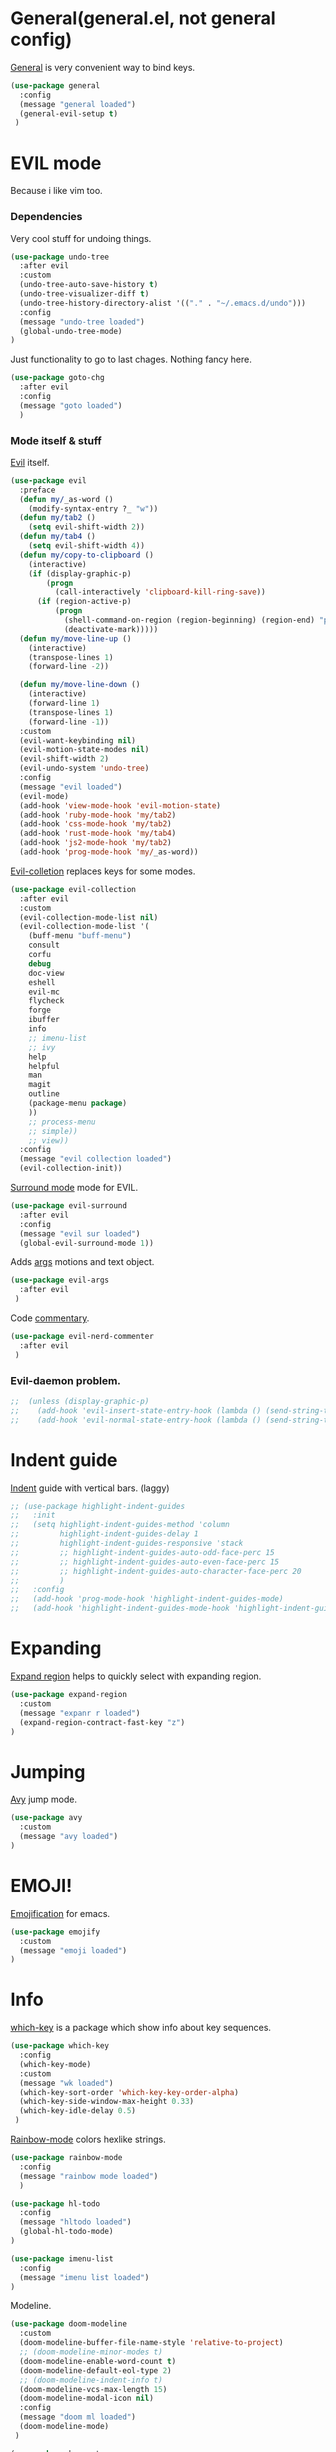 #+PROPERTY: header-args:emacs-lisp :noweb-ref packages

* General(general.el, not general config)

[[https://github.com/noctuid/general.el][General]] is very convenient way to bind keys.

#+BEGIN_SRC emacs-lisp
(use-package general
  :config
  (message "general loaded")
  (general-evil-setup t)
 )
#+END_SRC

* EVIL mode
Because i like vim too.
*** Dependencies
Very cool stuff for undoing things.

#+BEGIN_SRC emacs-lisp
(use-package undo-tree
  :after evil
  :custom
  (undo-tree-auto-save-history t)
  (undo-tree-visualizer-diff t)
  (undo-tree-history-directory-alist '(("." . "~/.emacs.d/undo")))
  :config
  (message "undo-tree loaded")
  (global-undo-tree-mode)
)
#+END_SRC

Just functionality to go to last chages. Nothing fancy here.

#+BEGIN_SRC emacs-lisp
(use-package goto-chg
  :after evil
  :config
  (message "goto loaded")
  )
#+END_SRC

*** Mode itself & stuff

[[https://github.com/emacs-evil/evil][Evil]] itself.

#+BEGIN_SRC emacs-lisp
(use-package evil
  :preface
  (defun my/_as-word ()
    (modify-syntax-entry ?_ "w"))
  (defun my/tab2 ()
    (setq evil-shift-width 2))
  (defun my/tab4 ()
    (setq evil-shift-width 4))
  (defun my/copy-to-clipboard ()
    (interactive)
    (if (display-graphic-p)
        (progn
          (call-interactively 'clipboard-kill-ring-save))
      (if (region-active-p)
          (progn
            (shell-command-on-region (region-beginning) (region-end) "pbcopy")
            (deactivate-mark)))))
  (defun my/move-line-up ()
    (interactive)
    (transpose-lines 1)
    (forward-line -2))

  (defun my/move-line-down ()
    (interactive)
    (forward-line 1)
    (transpose-lines 1)
    (forward-line -1))
  :custom
  (evil-want-keybinding nil)
  (evil-motion-state-modes nil)
  (evil-shift-width 2)
  (evil-undo-system 'undo-tree)
  :config
  (message "evil loaded")
  (evil-mode)
  (add-hook 'view-mode-hook 'evil-motion-state)
  (add-hook 'ruby-mode-hook 'my/tab2)
  (add-hook 'css-mode-hook 'my/tab2)
  (add-hook 'rust-mode-hook 'my/tab4)
  (add-hook 'js2-mode-hook 'my/tab2)
  (add-hook 'prog-mode-hook 'my/_as-word))
#+END_SRC

[[https://github.com/emacs-evil/evil-collection][Evil-colletion]] replaces keys for some modes.

#+BEGIN_SRC emacs-lisp
(use-package evil-collection
  :after evil
  :custom
  (evil-collection-mode-list nil)
  (evil-collection-mode-list '(
    (buff-menu "buff-menu")
    consult
    corfu
    debug
    doc-view
    eshell
    evil-mc
    flycheck
    forge
    ibuffer
    info
    ;; imenu-list
    ;; ivy
    help
    helpful
    man
    magit
    outline
    (package-menu package)
    ))
    ;; process-menu
    ;; simple))
    ;; view))
  :config
  (message "evil collection loaded")
  (evil-collection-init))
#+END_SRC

[[https://github.com/emacs-evil/evil-surround][Surround mode]] mode for EVIL.

#+BEGIN_SRC emacs-lisp
(use-package evil-surround
  :after evil
  :config
  (message "evil sur loaded")
  (global-evil-surround-mode 1))
#+END_SRC

Adds [[https://github.com/wcsmith/evil-arg][args]] motions and text object.

#+BEGIN_SRC emacs-lisp
(use-package evil-args
  :after evil
 )
#+END_SRC

Code [[https://github.com/redguardtoo/evil-nerd-commenter][commentary]].

#+BEGIN_SRC emacs-lisp
(use-package evil-nerd-commenter
  :after evil
 )
#+END_SRC

*** Evil-daemon problem.
:PROPERTIES:
:CUSTOM_ID: evil-daemon
:END:

#+BEGIN_SRC emacs-lisp
;;  (unless (display-graphic-p)
;;    (add-hook 'evil-insert-state-entry-hook (lambda () (send-string-to-terminal "\033[5 q"))) ;; set cursor to bar
;;    (add-hook 'evil-normal-state-entry-hook (lambda () (send-string-to-terminal "\033[0 q"))))) ;; set cursor to block
#+END_SRC

* Indent guide

[[https://github.com/DarthFennec/highlight-indent-guides][Indent]] guide with vertical bars. (laggy)

#+BEGIN_SRC emacs-lisp
;; (use-package highlight-indent-guides
;;   :init
;;   (setq highlight-indent-guides-method 'column
;;         highlight-indent-guides-delay 1
;;         highlight-indent-guides-responsive 'stack
;;         ;; highlight-indent-guides-auto-odd-face-perc 15
;;         ;; highlight-indent-guides-auto-even-face-perc 15
;;         ;; highlight-indent-guides-auto-character-face-perc 20
;;         )
;;   :config
;;   (add-hook 'prog-mode-hook 'highlight-indent-guides-mode)
;;   (add-hook 'highlight-indent-guides-mode-hook 'highlight-indent-guides-auto-set-faces))
#+END_SRC

* Expanding

[[https://github.com/magnars/expand-region.el][Expand region]] helps to quickly select with expanding region.

#+BEGIN_SRC emacs-lisp
(use-package expand-region
  :custom
  (message "expanr r loaded")
  (expand-region-contract-fast-key "z")
)
#+END_SRC

* Jumping

[[https://github.com/abo-abo/avy][Avy]] jump mode.

#+BEGIN_SRC emacs-lisp
(use-package avy
  :custom
  (message "avy loaded")
)
#+END_SRC

* EMOJI!

[[https://github.com/iqbalansari/emacs-emojify][Emojification]] for emacs.

#+BEGIN_SRC emacs-lisp
(use-package emojify
  :custom
  (message "emoji loaded")
)
#+END_SRC

* Info

[[https://github.com/justbur/emacs-which-key][which-key]] is a package which show info about key sequences.

#+BEGIN_SRC emacs-lisp
(use-package which-key
  :config
  (which-key-mode)
  :custom
  (message "wk loaded")
  (which-key-sort-order 'which-key-key-order-alpha)
  (which-key-side-window-max-height 0.33)
  (which-key-idle-delay 0.5)
 )
#+END_SRC

[[https://github.com/emacsmirror/rainbow-mode][Rainbow-mode]] colors hexlike strings.

#+BEGIN_SRC emacs-lisp
(use-package rainbow-mode
  :config
  (message "rainbow mode loaded")
  )
#+END_SRC

#+BEGIN_SRC emacs-lisp
(use-package hl-todo
  :config
  (message "hltodo loaded")
  (global-hl-todo-mode)
)

(use-package imenu-list
  :config
  (message "imenu list loaded")
)
#+END_SRC

Modeline.

#+BEGIN_SRC emacs-lisp
(use-package doom-modeline
  :custom
  (doom-modeline-buffer-file-name-style 'relative-to-project)
  ;; (doom-modeline-minor-modes t)
  (doom-modeline-enable-word-count t)
  (doom-modeline-default-eol-type 2)
  ;; (doom-modeline-indent-info t)
  (doom-modeline-vcs-max-length 15)
  (doom-modeline-modal-icon nil)
  :config
  (message "doom ml loaded")
  (doom-modeline-mode)
 )

(use-package keycast
  :after doom-modeline
  :commands keycast-mode
  :config
  (message "keycast loaded")
  (define-minor-mode keycast-mode
    "Show current command and its key binding in the mode line."
    :global t
    (if keycast-mode
        (progn
          (add-hook 'pre-command-hook 'keycast--update t)
          (add-to-list 'global-mode-string '("" keycast-mode-line " ")))
      (remove-hook 'pre-command-hook 'keycast--update)
      (setq global-mode-string (remove '("" keycast-mode-line " ") global-mode-string))))
  (keycast-mode)
 )

(use-package minions
  :after doom-modeline
  :custom
  (minions-mode-line-lighter ">>>")
  (minions-prominent-modes '(flycheck-mode projectile-mode lsp-mode))
  (minions-available-modes nil)
  :config
  (message "monions loaded")
  (minions-mode 1)
)
#+END_SRC

[[https://github.com/elpa-host/goto-line-preview][Goto-line]] preview.

#+BEGIN_SRC emacs-lisp
(use-package goto-line-preview
  :config
  (message "goto-line-preview loaded")
  (general-define-key
    [remap goto-line] 'goto-line-preview))
#+END_SRC

* Better help

#+BEGIN_SRC emacs-lisp
(use-package helpful
)
#+END_SRC

* Search

Try [[https://github.com/minad/vertico][vertico]] & [[https://github.com/minad/consult][consult]].

#+BEGIN_SRC emacs-lisp
(use-package vertico
  :custom
  (vertico-cycle t)
  :config
  (message "vertico loaded")
  (vertico-mode)
)
(use-package consult
  :preface
  (defun my/grep-word-visual ()
    (interactive)
    (consult-ripgrep (projectile-project-root) (buffer-substring
      (evil-range-beginning (evil-visual-range))
      (evil-range-end (evil-visual-range)))))
  (defun my/grep-word ()
    (interactive)
    (consult-ripgrep (projectile-project-root) (thing-at-point 'word)))
  (defun my/consult-word ()
    (interactive)
    (consult-line (thing-at-point 'word)))
  :custom
  (register-preview-delay 0)
  (register-preview-function #'consult-register-format)
  (consult-ripgrep-command "rg --null --smart-case --line-buffered --color=always --max-columns=500\
    --no-heading --line-number . -e ARG OPTS")
  (consult-project-root-function #'projectile-project-root)
  (consult-preview-key 'any)
  :config
  (message "consult loaded")
  (advice-add #'register-preview :override #'consult-register-window)
  (autoload 'projectile-project-root "projectile")
)

(use-package orderless
  :custom
  (completion-styles '(orderless basic))
  (completion-category-defaults nil)
  (completion-category-overrides '((file (styles . (partial-completion)))))
)
#+END_SRC

*** Enhancements

#+BEGIN_SRC emacs-lisp
(use-package prescient
  :config
  (message "prescient loaded")
)

(use-package vertico-prescient
  :after (vertico prescient)
  :config
  (message "vp loaded")
  (prescient-persist-mode)
  (vertico-prescient-mode)
)

(use-package savehist
  :config
  (savehist-mode))

(use-package embark-consult
  :hook
  (embark-collect-mode . embark-consult-preview-minor-mode)
  :config
  (message "embark-consult loaded")
)

(use-package consult-flycheck
  :after (consult flychek)
)

(use-package marginalia
  :config
  (marginalia-mode)
)
(use-package embark
  :custom
  (embark-action-indicator
    (lambda (map &optional _target)
      (which-key--show-keymap "Embark" map nil nil 'no-paging)
      #'which-key--hide-popup-ignore-command)
    embark-become-indicator embark-action-indicator)
  :preface
  (defun store-action-key+cmd (cmd)
    (setq keycast--this-command-keys (this-single-command-keys)
          keycast--this-command cmd))
  (defun force-keycast-update (&rest _)
    (force-mode-line-update t))
  :config
  (message "embark loaded")
  (advice-add 'embark-keymap-prompter :filter-return #'store-action-key+cmd)
  (dolist (cmd '(embark-act embark-act-noexit embark-become))
    (advice-add cmd :before #'force-keycast-update))
)
#+END_SRC

* Org stuff

Just for org-mode config.

#+BEGIN_SRC emacs-lisp
(use-package org
  :straight nil
  :demand t
  :custom
  (org-src-tab-acts-natively nil)
  (org-confirm-babel-evaluate nil)
  :config
  (message "org loaded")
  (org-babel-do-load-languages
    'org-babel-load-languages
    '(
      (ruby . t)
      (emacs-lisp . t)
    )
  )
)

(use-package org-auto-tangle
  :hook (org-mode . org-auto-tangle-mode)
)

(use-package org-appear
  :custom
  (org-appear-autosubmarkers t)
  (org-appear-autoentities t)
  (org-appear-autolinks t)
  (org-appear-autokeywords t)
  (org-appear-delay 0.1)
  (org-appear-trigger 'manual)
  :hook
  (org-mode . org-appear-mode)
  :config
  (message "org-app loaded")
  (add-hook 'org-mode-hook (lambda ()
                           (add-hook 'evil-insert-state-entry-hook
                                     #'org-appear-manual-start
                                     nil
                                     t)
                           (add-hook 'evil-insert-state-exit-hook
                                     #'org-appear-manual-stop
                                     nil
                                     t)))
)

(use-package org-modern
  :hook
  (org-mode . org-modern-mode)
  (org-agenda-finalize . org-modern-agenda)
  :custom
  (org-modern-block-name nil)
  (org-auto-align-tags nil)
  (org-tags-column 0)
  (org-catch-invisible-edits 'show-and-error)
  (org-special-ctrl-a/e t)
  (org-insert-heading-respect-content t)

  ;; Org styling, hide markup etc.
  (org-hide-emphasis-markers t)
  (org-pretty-entities t)
  (org-ellipsis " ▾")

  ;; Agenda styling
  (org-agenda-tags-column 0)
  (org-agenda-block-separator ?─)
  (org-agenda-time-grid
  '((daily today require-timed)
    (800 1000 1200 1400 1600 1800 2000)
    " ┄┄┄┄┄ " "┄┄┄┄┄┄┄┄┄┄┄┄┄┄┄"))
  (org-agenda-current-time-string "⭠ now ─────────────────────────────────────────────────")
  :config
  (message "org-m loaded")
)

(defun my/org-mode-visual-fill ()
  (setq visual-fill-column-width 110
        visual-fill-column-enable-sensible-window-split t
        visual-fill-column-center-text t)
  (visual-fill-column-mode)
  (display-line-numbers-mode 0)
  (org-indent-mode)
  (visual-line-mode)
)

(use-package visual-fill-column
  :straight (:host codeberg :repo "joostkremers/visual-fill-column")
  :hook (org-mode . my/org-mode-visual-fill)
 )
#+END_SRC

Pretty bullets.

#+BEGIN_SRC emacs-lisp
;; (use-package org-bullets
;;   :custom
;;   (org-bullets-bullet-list '("∙"))
;;   :config
;;   (add-hook 'org-mode-hook 'org-bullets-mode))
#+END_SRC

* Projectile

[[https://docs.projectile.mx/en/latest][Projects]], projects everywhere.

#+BEGIN_SRC emacs-lisp
(use-package projectile
  :preface
  (defun my/projectile-ranger ()
    "Use ranger instead of dired"
    (interactive)
    (ranger (projectile-ensure-project (projectile-project-root))))
  :custom
  (projectile-enable-caching t)
  (projectile-completion-system 'default)
  (projectile-require-project-root nil)
  (projectile-switch-project-action 'my/projectile-ranger)
  :config
  (message "projectile loaded")
  (projectile-mode)
  ;; (projectile-register-project-type 'npm '("package.json")
  ;;                                   :project-file "package.json"
  ;;                                   :compile "npm install"
  ;;                                   :test "npm test"
  ;;                                   :run "npm run start_dev"
  ;;                                   :test-suffix ".spec")
 )
#+END_SRC

* Magit

I heard [[https://github.com/magit/magit][magit]] to be best git client. Let's see.

[[https://magit.vc/manual/ghub/Storing-a-Token.html][Forge storing token doc]].
[[https://magit.vc/manual/forge/Usage.html#Usage][Usage doc]].

#+BEGIN_SRC emacs-lisp
(use-package magit
  :commands magit-status
  :config
  (message "magit loaded")
)

(use-package git-timemachine
  :straight (:host github :repo "emacsmirror/git-timemachine")
 )

(use-package forge
  :after magit
  :config
  (add-to-list 'forge-alist
                '("gitlab.netology.ru"
                  "gitlab.netology.ru/api/v4"
                  "glneto"
                  forge-gitlab-repository))
  :config
  (message "forge loaded")
)
#+END_SRC

Gitgutter

#+BEGIN_SRC emacs-lisp
(use-package git-gutter
  :config
  (global-git-gutter-mode t)
  :diminish
  git-gutter-mode)
#+END_SRC

* Ranger

[[https://github.com/ralesi/ranger.el][Ranger]] is for dired.

#+BEGIN_SRC emacs-lisp
(use-package ranger
  :commands ranger
  :custom
  (ranger-show-hidden 'prefer)
  :config
  (message "ranger loaded")
  (add-to-list 'ranger-prefer-regexp "^\\.")
  (ranger-override-dired-mode 'ranger)
  (add-hook 'ranger-mode-hook 'all-the-icons-dired-mode)
)
#+END_SRC

Icons for dired and ranger.

#+BEGIN_SRC emacs-lisp
(use-package all-the-icons
  )
(use-package all-the-icons-dired
  )
#+END_SRC

* Cursors

Evil [[https://github.com/gabesoft/evil-mc][multicursor]].

#+BEGIN_SRC emacs-lisp
(use-package evil-mc
  :after evil
  :config
  (global-evil-mc-mode)
  )
#+END_SRC

Cursor highlighting.

#+BEGIN_SRC emacs-lisp
(use-package beacon
  :custom
  (beacon-blink-when-focused t)
  (beacon-color "#ee6bff")
  (beacon-blink-duration 0.5)
  (beacon-size 70)
  (beacon-blink-when-point-moves-vertically 15)
  :config
  (beacon-mode)
)
#+END_SRC

* Autocomplete

[[https://github.com/minad/corfu][Corfu]] seems like one.

#+BEGIN_SRC emacs-lisp
(use-package corfu-prescient
  :after (corfu prescient)
)
(use-package corfu
  :preface
  (defun corfu-enable-always-in-minibuffer ()
  "Enable Corfu in the minibuffer if Vertico is not active."
  (unless (bound-and-true-p vertico--input)
    (corfu-mode 1)))
  :custom
  (corfu-auto t)
  (corfu-auto-prefix 0)
  (corfu-auto-delay 0.1)
  (corfu-echo-documentation 0.25)
  (corfu-cycle t)
  :config
  (message "corfu loaded")
  (global-corfu-mode)
  (corfu-prescient-mode 1)
  (add-hook 'minibuffer-setup-hook #'corfu-enable-always-in-minibuffer 1)
)
#+END_SRC

* Parentheses

[[https://github.com/tsdh/highlight-parentheses.el][Highlight]] matching parentheses.

#+BEGIN_SRC emacs-lisp
(use-package highlight-parentheses
  :hook ((ruby-mode
          emacs-lisp-mode
          lisp-mode) . highlight-parentheses-mode)
  :custom
  (hl-paren-colors '("magenta1" "DeepSkyBlue1" "goldenrod2" "black"))
)
#+END_SRC

[[https://github.com/Fanael/rainbow-delimiters][Rainbow]] delimeters.

#+BEGIN_SRC emacs-lisp
(use-package rainbow-delimiters
  :hook
  (prog-mode-hook . rainbow-delimiters-mode)
 )
#+END_SRC

* Awesome tabs and pairs

[[https://github.com/manateelazycat/awesome-tab][Awesome tab]] for tabs.

Author doesn't like melpa, so I have to git clone that stuff and update by pulling.

#+BEGIN_SRC emacs-lisp
(use-package awesome-tab
  :straight (:host github :repo "manateelazycat/awesome-tab")
  :custom
  (awesome-tab-style 'alternate)
        ;; awesome-tab-background-color "#282a36")
  (awesome-tab-height 120)
  (awesome-tab-active-bar-height 20)
  :custom-face
  (awesome-tab-unselected ((t :background "#8BE9FD")))
  (awesome-tab-selected ((t :background "#bd93f9")))
  :config
  (awesome-tab-mode)
)
#+END_SRC

He also created [[https://github.com/manateelazycat/awesome-pair][awesome pair]].

#+BEGIN_SRC emacs-lisp
(use-package awesome-pair
  :straight (:host github :repo "manateelazycat/awesome-pair")
  :config
  (dolist (modes (list
                'haskell-mode-hook
                'emacs-lisp-mode-hook
                'lisp-interaction-mode-hook
                'lisp-mode-hook
                'ruby-mode-hook
                ))
    (add-hook modes #'(lambda () (awesome-pair-mode 1))))
)
#+END_SRC

* Term

Eshell config.

#+BEGIN_SRC emacs-lisp
(use-package eshell
  :straight nil
  :preface
  (defun my/eshell ()
    (interactive)
    (eshell '(-1)))
  ;; :config
  ;; (add-hook
  ;;   'eshell-mode-hook
  ;;   (lambda ()
  ;;     (setq pcomplete-cycle-completions nil)))
)
#+END_SRC

[[https://github.com/dieggsy/esh-autosuggest/][Eshell]] autosuggest.

#+BEGIN_SRC emacs-lisp
;; (use-package esh-autosuggest
;;   :hook (eshell-mode . esh-autosuggest-mode))
#+END_SRC

Term extra info.

#+BEGIN_SRC emacs-lisp
(use-package eshell-prompt-extras
  :after eshell
  :custom
  (eshell-highlight-prompt nil)
  (eshell-prompt-function 'epe-theme-lambda)
  :config
  (autoload 'epe-theme-lambda "eshell-prompt-extras")
 )
#+END_SRC

* Visual killring

[[https://github.com/browse-kill-ring/browse-kill-ring][Visual killring]] extension.

#+BEGIN_SRC emacs-lisp
(use-package browse-kill-ring
  :config
  (add-hook 'browse-kill-ring-hook 'evil-normal-state)
)
#+END_SRC

* LSP

Experimenting with [[https://github.com/emacs-lsp/lsp-mode][lsp-mode]].

#+BEGIN_SRC emacs-lisp
(use-package lsp-mode
  :hook
  (
    (typescript-mode . lsp)
    (rust-mode . lsp)
    (ruby-mode . lsp)
    (lsp-mode . lsp-enable-which-key-integration)
    (lsp-completion-mode . my/lsp-mode-setup-completion)
  )
  :preface
  (defun my/lsp-mode-setup-completion ()
    (setf (alist-get 'styles (alist-get 'lsp-capf completion-category-defaults))
      '(flex)))
  :custom
  (lsp-enable-snippet nil)
  (lsp-auto-guess-root t)
  (lsp-completion-provider :none)
  (lsp-modeline-diagnostics-enable t)
  (lsp-dired-mode t)
  (lsp-before-save-edits t)
  (lsp-disabled-clients '(eslint))
  (lsp-modeline-diagnostics-scope :project)
  (lsp-rust-analyzer-cargo-watch-command "clippy")
  (lsp-rust-analyzer-display-chaining-hints t)
  (lsp-rust-analyzer-display-closure-return-type-hints t)
  (lsp-rust-analyzer-display-reborrow-hints t)
  (lsp-rust-analyzer-display-lifetime-elision-hints-enable "skip_trivial")
  (lsp-rust-analyzer-server-display-inlay-hints t)
        ;; lsp-auto-configure nil
  :config
  (message "lsp loaded")
)
#+END_SRC

#+BEGIN_SRC emacs-lisp
(use-package dap-mode
  :after lsp-mode
  :config
  (message "dap loaded")
  (dap-auto-configure-mode)
)
#+END_SRC

Comes with [[https://github.com/emacs-lsp/lsp-ui][lsp-ui]].

#+BEGIN_SRC emacs-lisp
(use-package lsp-ui
  :after lsp-mode
  :custom
  (lsp-ui-doc-enable nil)
  (lsp-ui-sideline-show-hover t)
  :config
  (message "lsp ui loaded")
  (add-hook 'lsp-mode-hook 'lsp-ui-mode)
  (add-hook 'haskell-mode-hook 'flycheck-mode)
  (add-hook 'ruby-mode-hook 'flycheck-mode)
  (add-hook 'js2-mode-hook 'flycheck-mode)
)
#+END_SRC

#+BEGIN_SRC emacs-lisp
(use-package consult-lsp
  :after (lsp-mode consult)
)
#+END_SRC

#+BEGIN_SRC emacs-lisp
(use-package lsp-haskell
  :after lsp-mode
  :custom
  (message "lsp haskell loaded")
  (lsp-haskell-process-path-hie "hie-wrapper")
)
#+END_SRC

* Lint

[[https://www.flycheck.org/en/latest/][Flycheck]] is good.

#+BEGIN_SRC emacs-lisp
(use-package flycheck
  :preface
  (defun my/inner-fix (executable refactor-command)
    (let* (
           (fixing-filename (buffer-file-name))
           (my-shell-command (format "%s %s %s" executable refactor-command fixing-filename))
      )
      (message (concat "fixing the " fixing-filename))
      (message (concat "with " my-shell-command))
      (with-temp-buffer
        (async-shell-command my-shell-command))))

  (defun my/hlint-fix-buffer ()
    (my/inner-fix flycheck-haskell-hlint-executable "--refactor --refactor-options='-i' "))

  (defun my/rubocop-fix-buffer ()
    (my/inner-fix flycheck-ruby-rubocop-executable "-A"))

  (defun my/fix-buffer ()
    (interactive)
    (cond ((equal major-mode 'haskell-mode) (my/hlint-fix-buffer))
          ((equal major-mode 'ruby-mode) (my/rubocop-fix-buffer))
    ))

  (defun my/rubocop-fix-file-and-revert ()
    (interactive)
    (my/fix-buffer))
    ;; (revert-buffer t t))

  (defun my/eslint-from-node-modules ()
    "function to find eslint in project folder, not globally"
    (let ((root (locate-dominating-file
                 (or (buffer-file-name) default-directory)
                 (lambda (dir)
                   (let ((eslint (expand-file-name "node_modules/.bin/eslint" dir)))
                     (and eslint (file-executable-p eslint)))))))
      (when root
        (let ((eslint (expand-file-name "node_modules/.bin/eslint" root)))
          (setq-local flycheck-javascript-eslint-executable eslint)))))
  (defun my/tslint-from-node-modules ()
    "function to find tslint in project folder, not globally"
    (let ((root (locate-dominating-file
                 (or (buffer-file-name) default-directory)
                 (lambda (dir)
                   (let ((tslint (expand-file-name "node_modules/.bin/tslint" dir)))
                     (and tslint (file-executable-p tslint)))))))
      (when root
        (let ((tslint (expand-file-name "node_modules/.bin/tslint" root)))
          (setq-local flycheck-typescript-tslint-executable tslint)))))
  :custom
  (flycheck-ruby-rubocop-executable "rubocop")
  (flycheck-haskell-hlint-executable "hlint")
  :config
  (message "flycheck loaded")
  (global-flycheck-mode)
  (add-hook 'flycheck-mode-hook 'my/eslint-from-node-modules)
  (add-hook 'flycheck-mode-hook 'my/tslint-from-node-modules)
  ;; (add-hook 'flycheck-mode-hook 'ggtags-mode)
  )
#+END_SRC

* Programming

#+BEGIN_SRC emacs-lisp
(use-package protobuf-mode
)
#+END_SRC

MD mode

#+BEGIN_SRC emacs-lisp
(use-package markdown-mode
  :mode ("\\.md\\'" . gfm-mode)
  :custom
  (markdown-command "pandoc")
)
#+END_SRC

[[https://github.com/yoshiki/yaml-mode][Yaml]] mode.

#+BEGIN_SRC emacs-lisp
(use-package yaml-mode
)
#+END_SRC

[[https://github.com/slim-template/emacs-slim][Slim]].

#+BEGIN_SRC emacs-lisp
(use-package slim-mode
  )
#+END_SRC

Rust.

#+BEGIN_SRC emacs-lisp
(use-package rust-mode
  :custom
  (rust-format-on-save t)
  (rust-indent-offset 4)
)
#+END_SRC


Becuse i'm interested in haskell.

#+BEGIN_SRC emacs-lisp
(use-package haskell-mode
  :mode
    ("\\.l?hs\\'" . haskell-mode)
  :custom
  (haskell-tags-on-save t)
  (hout-query t)
  (haskell-process-type 'stack-ghci)
  (haskell-stylish-on-save t)
  (haskell-compile-cabal-build-command "stack build")
  :config
  (add-hook 'haskell-mode-hook 'haskell-auto-insert-module-template)
  (add-hook 'haskell-mode-hook 'interactive-haskell-mode)
)
#+END_SRC

Irony for C.

#+BEGIN_SRC emacs-lisp
(use-package irony
  :hook (c-mode . irony-mode))
#+END_SRC

And sometimes need to work with js.

#+BEGIN_SRC emacs-lisp
(use-package js2-mode
  :mode "\\.js\\'"
  :custom
  (js-indent-level 2)
  :config
  (add-hook 'js2-mode-hook 'js2-mode-hide-warnings-and-errors)
  (setq-default js2-strict-trailing-comma-warning nil))
#+END_SRC

And ts

#+BEGIN_SRC emacs-lisp
(use-package typescript-mode
  :mode "\\.tsx?\\'"
  :custom
  (typescript-indent-level 2)
  )
#+END_SRC

And rjsx.

#+BEGIN_SRC emacs-lisp
(use-package rjsx-mode
  )
#+END_SRC

Ruby mode settings.

This code adds car regexg to cdr face family. Basically car gets style of cdr.
Oh, and this chages apply to ruby-mode.

#+BEGIN_SRC emacs-lisp
;; (font-lock-add-keywords 'ruby-mode
;;     '(("FOOD" . font-lock-function-name-face)))
#+END_SRC

#+BEGIN_SRC emacs-lisp
(use-package ruby-mode
  :straight nil
  :custom
  (ruby-insert-encoding-magic-comment nil)
  :config
  (font-lock-add-keywords 'ruby-mode
        '(("\\([A-Z][a-z]*?\\)\(.*?\)" 1 font-lock-function-name-face))))
#+END_SRC

#+BEGIN_SRC emacs-lisp
(use-package ruby-end
)
#+END_SRC

Pry.

#+BEGIN_SRC emacs-lisp
(use-package inf-ruby
)
#+END_SRC

#+BEGIN_SRC emacs-lisp
(use-package rspec-mode
  :custom
  (rspec-use-spring-when-possible nil)
  (rspec-use-zeus-when-possible nil)
  :config
  (add-hook 'after-init-hook 'inf-ruby-switch-setup)
)
#+END_SRC

Clojure cider

#+BEGIN_SRC emacs-lisp
(use-package cider
)
#+END_SRC

* Writing

[[https://github.com/bnbeckwith/writegood-mode][Write Good]].

#+BEGIN_SRC emacs-lisp
(use-package writegood-mode
  :config
  (add-hook 'org-mode-hook 'writegood-mode)
)

(use-package fountain-mode
  :custom
  (fountain-mode-hook '(visual-line-mode
          which-function-mode
          fountain-pagination-update
          ))
  :custom-face
  (fountain ((t :family "Courier Prime"
                :height 1.2
                )))
)

(use-package olivetti
  :custom
  (olivetti-style 'fancy)
  :config
  (add-hook 'fountain-mode-hook 'olivetti-mode)
)
#+END_SRC

* Hydra

Hydra.

#+BEGIN_SRC emacs-lisp
(use-package hydra
  :config
  (defhydra hydra-tabs-select (:timeout 4)
    "Select tabs"
    ("n" awesome-tab-forward "next")
    ("p" awesome-tab-backward "previous")
    ("l" awesome-tab-select-end-tab "last")
    ("f" awesome-tab-select-beg-tab "first")
    ("q" nil "quit" :exit t)
  )
  (defhydra hydra-text-scale (:timeout 4)
    "Scale text"
    ("j" text-scale-increase "increse")
    ("k" text-scale-decrease "decrease")
    ("q" nil "quit" :exit t)
  )
)
#+END_SRC
